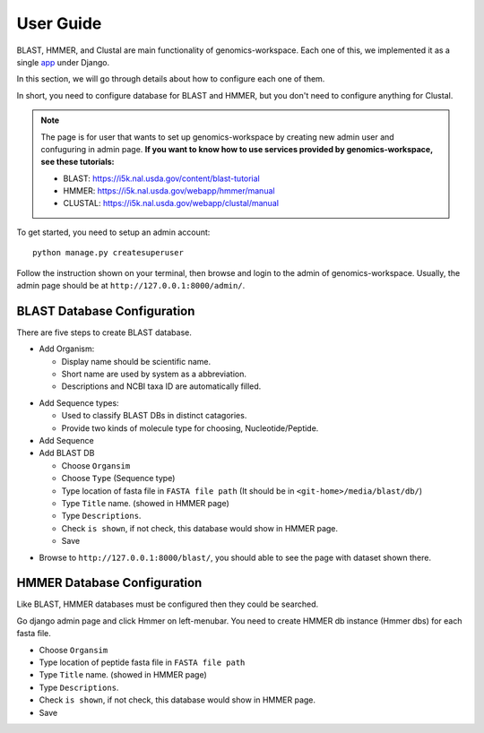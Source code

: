User Guide
==========

BLAST, HMMER, and Clustal are main functionality of genomics-workspace. Each one of this, we implemented it as a single `app
<https://docs.djangoproject.com/en/1.8/ref/applications/#s-projects-and-applications>`_ under Django.

In this section, we will go through details about how to configure each one of them.

In short, you need to configure database for BLAST and HMMER, but you don't need to configure anything for Clustal.

.. note:: The page is for user that wants to set up genomics-workspace by creating new admin user and confuguring in admin page. **If you want to know how to use services provided by genomics-workspace, see these tutorials:**

   * BLAST: https://i5k.nal.usda.gov/content/blast-tutorial
   * HMMER: https://i5k.nal.usda.gov/webapp/hmmer/manual
   * CLUSTAL: https://i5k.nal.usda.gov/webapp/clustal/manual

To get started, you need to setup an admin account::

   python manage.py createsuperuser

Follow the instruction shown on your terminal, then browse and login to the admin of genomics-workspace. Usually, the admin page should be at ``http://127.0.0.1:8000/admin/``.

BLAST Database Configuration
----------------------------

There are five steps to create BLAST database.

* Add Organism:

  * Display name should be scientific name.
  * Short name are used by system as a abbreviation.
  * Descriptions and NCBI taxa ID are automatically filled.

.. image:: img/add_organism.png

* Add Sequence types:

  * Used to classify BLAST DBs in distinct catagories.
  * Provide two kinds of molecule type for choosing, Nucleotide/Peptide.

* Add Sequence
* Add BLAST DB

  * Choose ``Organsim``
  * Choose ``Type`` (Sequence type)
  * Type location of fasta file in ``FASTA file path`` (It should be in ``<git-home>/media/blast/db/``)
  * Type ``Title`` name. (showed in HMMER page)
  * Type ``Descriptions``.
  * Check ``is shown``, if not check, this database would show in HMMER page.
  * Save

.. image:: img/add_blastdb.png

* Browse to ``http://127.0.0.1:8000/blast/``, you should able to see the page with dataset shown there.

HMMER Database Configuration
----------------------------
Like BLAST, HMMER databases must be configured then they could be searched.

Go django admin page and click Hmmer on left-menubar. You need to create HMMER db instance (Hmmer dbs) for each fasta file.

* Choose ``Organsim``
* Type location of peptide fasta file in ``FASTA file path``
* Type ``Title`` name. (showed in HMMER page)
* Type ``Descriptions``.
* Check ``is shown``, if not check, this database would show in HMMER page.
* Save

.. image:: img/hmmer_add.png

